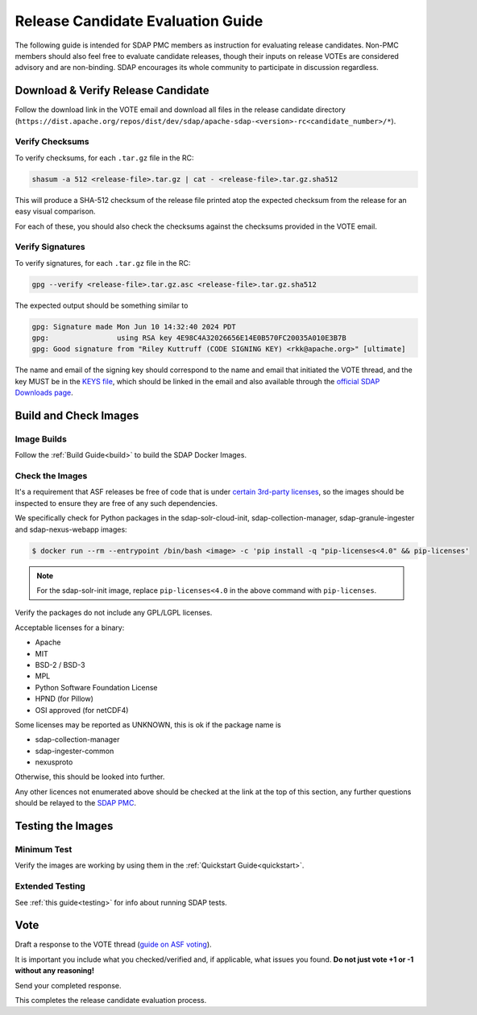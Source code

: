 .. _release:

**********************************
Release Candidate Evaluation Guide
**********************************

The following guide is intended for SDAP PMC members as instruction for evaluating release candidates. Non-PMC members should
also feel free to evaluate candidate releases, though their inputs on release VOTEs are considered advisory and are non-binding.
SDAP encourages its whole community to participate in discussion regardless.

Download & Verify Release Candidate
===================================

Follow the download link in the VOTE email and download all files in the release candidate directory
(``https://dist.apache.org/repos/dist/dev/sdap/apache-sdap-<version>-rc<candidate_number>/*``).

Verify Checksums
----------------

To verify checksums, for each ``.tar.gz`` file in the RC:

.. code-block:: bash

  shasum -a 512 <release-file>.tar.gz | cat - <release-file>.tar.gz.sha512

This will produce a SHA-512 checksum of the release file printed atop the expected checksum from the release for an easy
visual comparison.

For each of these, you should also check the checksums against the checksums provided in the VOTE email.

Verify Signatures
-----------------

To verify signatures, for each ``.tar.gz`` file in the RC:

.. code-block:: bash

  gpg --verify <release-file>.tar.gz.asc <release-file>.tar.gz.sha512

The expected output should be something similar to

.. code-block::

  gpg: Signature made Mon Jun 10 14:32:40 2024 PDT
  gpg:                using RSA key 4E98C4A32026656E14E0B570FC20035A010E3B7B
  gpg: Good signature from "Riley Kuttruff (CODE SIGNING KEY) <rkk@apache.org>" [ultimate]

The name and email of the signing key should correspond to the name and email that initiated the VOTE thread, and the key
MUST be in the `KEYS file <https://downloads.apache.org/sdap/KEYS>`_, which should be linked in the email and also available
through the `official SDAP Downloads page <https://sdap.apache.org/downloads>`_.

Build and Check Images
======================

Image Builds
------------

Follow the :ref:`Build Guide<build>` to build the SDAP Docker Images.

Check the Images
----------------

It's a requirement that ASF releases be free of code that is under `certain 3rd-party licenses <https://www.apache.org/legal/resolved.html>`_,
so the images should be inspected to ensure they are free of any such dependencies.

We specifically check for Python packages in the sdap-solr-cloud-init, sdap-collection-manager, sdap-granule-ingester and sdap-nexus-webapp
images:

.. code-block:: bash

  $ docker run --rm --entrypoint /bin/bash <image> -c 'pip install -q "pip-licenses<4.0" && pip-licenses'

.. note::

  For the sdap-solr-init image, replace ``pip-licenses<4.0`` in the above command with ``pip-licenses``.

Verify the packages do not include any GPL/LGPL licenses.

Acceptable licenses for a binary:

* Apache
* MIT
* BSD-2 / BSD-3
* MPL
* Python Software Foundation License
* HPND (for Pillow)
* OSI approved (for netCDF4)

Some licenses may be reported as UNKNOWN, this is ok if the package name is

* sdap-collection-manager
* sdap-ingester-common
* nexusproto

Otherwise, this should be looked into further.

Any other licences not enumerated above should be checked at the link at the top of this section, any further questions
should be relayed to the `SDAP PMC <mailto:dev@sdap.apache.org>`_.

Testing the Images
==================

Minimum Test
------------

Verify the images are working by using them in the :ref:`Quickstart Guide<quickstart>`.

Extended Testing
----------------

See :ref:`this guide<testing>` for info about running SDAP tests.

Vote
====

Draft a response to the VOTE thread (`guide on ASF voting <https://www.apache.org/foundation/voting.html>`_).

It is important you include what you checked/verified and, if applicable, what issues you found. **Do not just vote +1 or
-1 without any reasoning!**

Send your completed response.

This completes the release candidate evaluation process.
